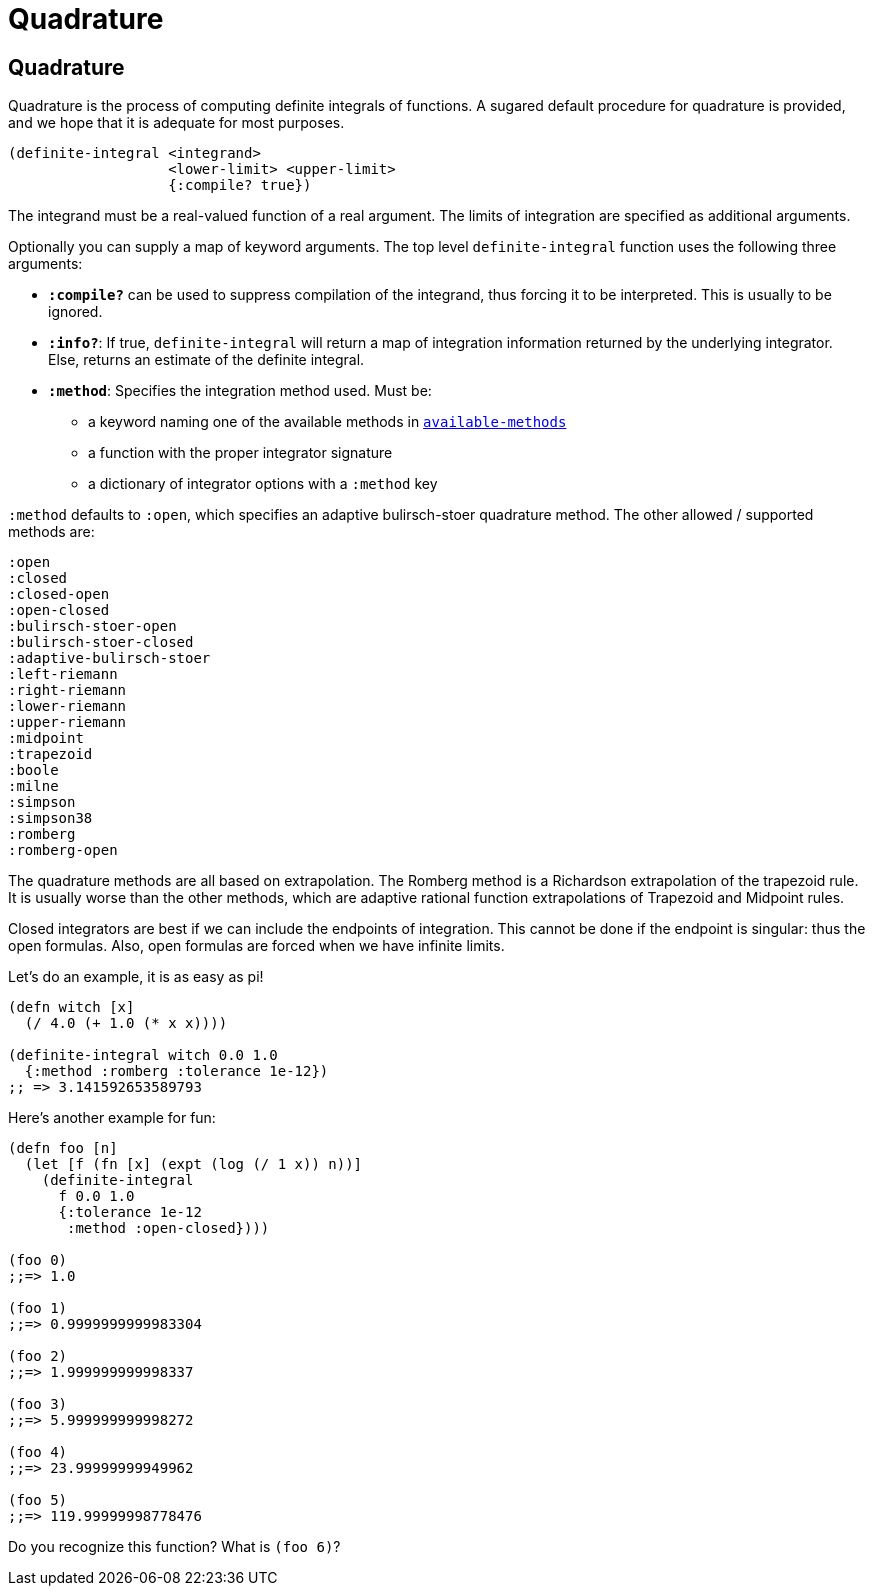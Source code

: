 = Quadrature

== Quadrature

Quadrature is the process of computing definite integrals of functions. A
sugared default procedure for quadrature is provided, and we hope that it is
adequate for most purposes.

[source, clojure]
----
(definite-integral <integrand>
                   <lower-limit> <upper-limit>
                   {:compile? true})
----

The integrand must be a real-valued function of a real argument. The limits of
integration are specified as additional arguments.

Optionally you can supply a map of keyword arguments. The top level
`definite-integral` function uses the following three arguments:

* `*:compile?*` can be used to suppress compilation of the integrand, thus
  forcing it to be interpreted. This is usually to be ignored.
* `*:info?*`: If true, `definite-integral` will return a map of integration
  information returned by the underlying integrator. Else, returns an estimate
  of the definite integral.
* `*:method*`: Specifies the integration method used. Must be:
** a keyword naming one of the available methods in
   https://github.com/emmy/emmy/blob/1aa81540a8109199ad111bde6ed5021624e62b73/src/emmy/numerical/quadrature.cljc#L65[`available-methods`]
** a function with the proper integrator signature
** a dictionary of integrator options with a `:method` key

`:method` defaults to `:open`, which specifies an adaptive bulirsch-stoer
quadrature method. The other allowed / supported methods are:

[source, clojure]
----
:open
:closed
:closed-open
:open-closed
:bulirsch-stoer-open
:bulirsch-stoer-closed
:adaptive-bulirsch-stoer
:left-riemann
:right-riemann
:lower-riemann
:upper-riemann
:midpoint
:trapezoid
:boole
:milne
:simpson
:simpson38
:romberg
:romberg-open
----

The quadrature methods are all based on extrapolation. The Romberg method is a
Richardson extrapolation of the trapezoid rule. It is usually worse than the
other methods, which are adaptive rational function extrapolations of Trapezoid
and Midpoint rules.

Closed integrators are best if we can include the endpoints of integration. This
cannot be done if the endpoint is singular: thus the open formulas. Also, open
formulas are forced when we have infinite limits.

Let's do an example, it is as easy as pi!

[source, clojure]
----
(defn witch [x]
  (/ 4.0 (+ 1.0 (* x x))))

(definite-integral witch 0.0 1.0
  {:method :romberg :tolerance 1e-12})
;; => 3.141592653589793
----

Here's another example for fun:

[source, clojure]
----
(defn foo [n]
  (let [f (fn [x] (expt (log (/ 1 x)) n))]
    (definite-integral
      f 0.0 1.0
      {:tolerance 1e-12
       :method :open-closed})))

(foo 0)
;;=> 1.0

(foo 1)
;;=> 0.9999999999983304

(foo 2)
;;=> 1.999999999998337

(foo 3)
;;=> 5.999999999998272

(foo 4)
;;=> 23.99999999949962

(foo 5)
;;=> 119.99999998778476
----

Do you recognize this function?  What is `(foo 6)`?
